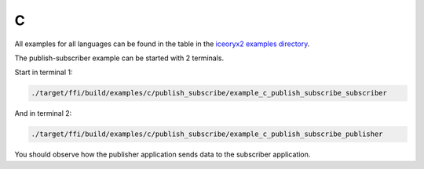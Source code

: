 C
-

All examples for all languages can be found in the table in the
`iceoryx2 examples directory <https://github.com/eclipse-iceoryx/iceoryx2/tree/main/examples>`_.

The publish-subscriber example can be started with 2 terminals.

Start in terminal 1:

.. code-block:: sh

   ./target/ffi/build/examples/c/publish_subscribe/example_c_publish_subscribe_subscriber

And in terminal 2:

.. code-block:: sh

   ./target/ffi/build/examples/c/publish_subscribe/example_c_publish_subscribe_publisher

You should observe how the publisher application sends data to the subscriber application.
